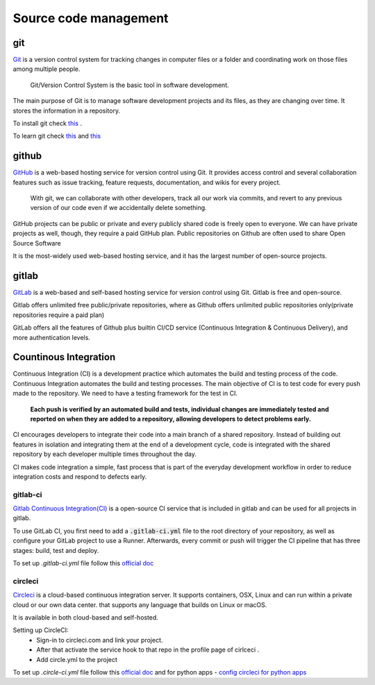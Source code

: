 Source code management
+++++++++++++++++++++++++

git
------------
`Git <https://git-scm.com/>`_ is a version control system for tracking changes in computer files or a folder and coordinating work on those files among multiple people.
    
    Git/Version Control System is the basic tool in software development.

.. Version control system is a must for software development.

The main purpose of Git is to manage software development projects and its files, as they are changing over time. It stores the information in a repository.

To install git check `this <https://git-scm.com/book/en/v2/Getting-Started-Installing-Git>`_ . 

To learn git check `this <https://git-scm.com/docs/gittutorial>`_ and `this <https://try.github.io/>`_





github
---------
`GitHub <https://github.com/>`_ is a web-based hosting service for version control using Git. 
It provides access control and several collaboration features such as issue tracking, feature requests, documentation, and wikis for every project.

    With git, we can collaborate with other developers, track all our work via commits, and revert to any previous version of our code even if we accidentally delete something.

GitHub projects can be public or private and every publicly shared code is freely open to everyone. We can have private projects as well, though, they require a paid GitHub plan.
Public repositories on Github are often used to share Open Source Software

It is the most-widely used web-based hosting service, and it has the largest number of open-source projects.




gitlab
-------
`GitLab <https://about.gitlab.com/>`_ is a web-based and self-based hosting service for version control using Git. 
Gitlab is free and open-source. 

Gitlab offers unlimited free public/private repositories, where as Github offers unlimited public repositories only(private repositories require a paid plan)

GitLab offers all the features of Github plus builtin CI/CD service (Continuous Integration & Continuous Delivery), and more authentication levels. 






Countinous Integration
-------------------------
Continuous Integration (CI) is a development practice which automates the build and testing process of the code.
Continuous Integration automates the build and testing processes. The main objective of CI is to test code for every push made to the repository. We need to have a testing framework for the test in CI.

 **Each push is verified by an automated build and tests, individual changes are immediately tested and reported on when they are added to a repository, allowing developers to detect problems early.**

CI encourages developers to integrate their code into a main branch of a shared repository.
Instead of building out features in isolation and integrating them at the end of a development cycle, code is integrated with the shared repository by each developer multiple times throughout the day.

CI makes code integration a simple, fast process that is part of the everyday development workflow in order to reduce integration costs and respond to defects early.

.. To develop, test, and release software in a quick and consistent way, developers and organizations have created three related but distinct strategies to manage and automate these processes.



.. Countinous Delivery
.. -------------------------
.. Countinous Delivery comes after Continuous Integration, it automates the software release and deployment process.


gitlab-ci
=======
`Gitlab Continuous Integration(CI) <https://about.gitlab.com/features/gitlab-ci-cd/>`_ is a open-source CI service that is included in gitlab and can be used for all projects in gitlab. 

To use GitLab CI, you first need to add a :code:`.gitlab-ci.yml` file to the root directory of your repository, as well as configure your GitLab project to use a Runner. Afterwards, every commit or push will trigger the CI pipeline that has three stages: build, test and deploy.

To set up `.gitlab-ci.yml` file follow this `official doc <https://docs.gitlab.com/ee/ci/quick_start/>`_ 


circleci
===========
`Circleci  <https://circleci.com/>`_   is a cloud-based continuous integration server.
It supports containers, OSX, Linux and can run within a private cloud or our own data center.
that supports any language that builds on Linux or macOS.

It is available in both cloud-based and self-hosted.

Setting up CircleCI:
    + Sign-in to circleci.com and link your project.
    + After that activate the service hook to that repo in the profile page of cirlceci .
    + Add circle.yml to the project

To set up `.circle-ci.yml` file follow this `official doc <https://circleci.com/docs/enterprise/quick-start/>`_   and
for python apps  - `config circleci for python apps <https://circleci.com/docs/2.0/language-python/>`_
